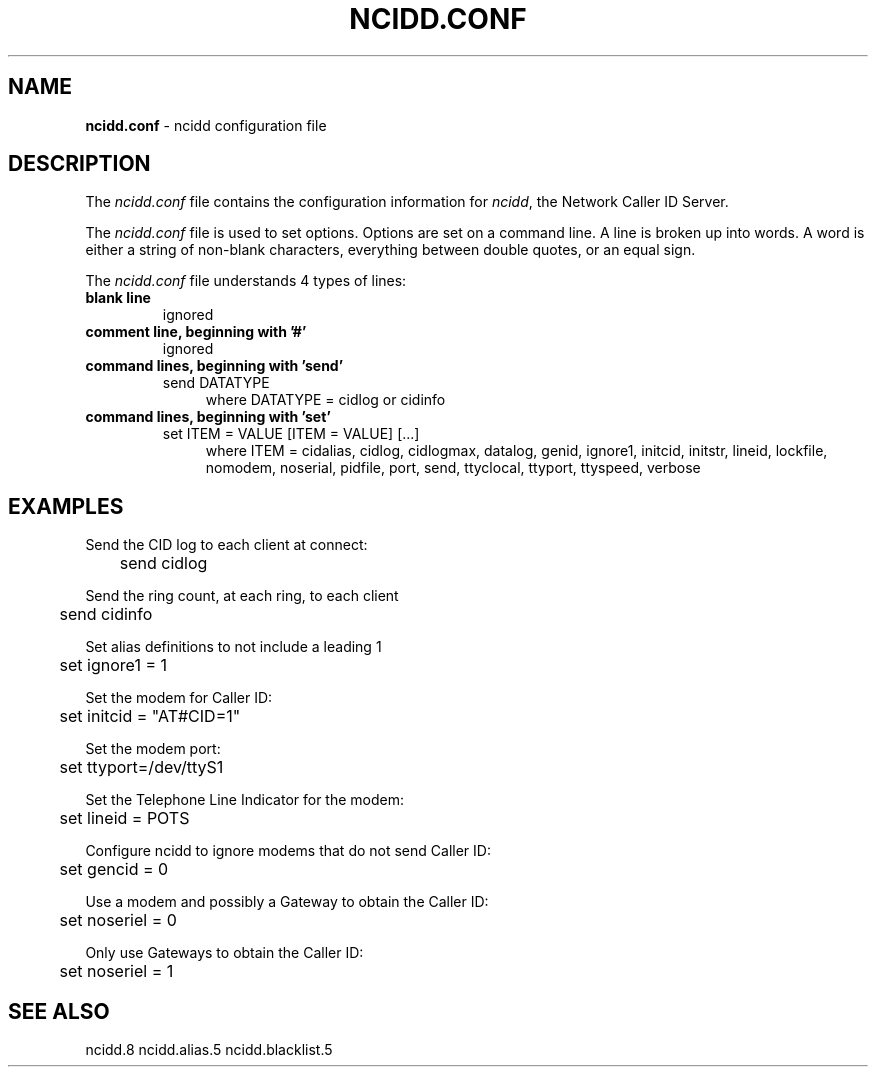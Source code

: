 .\" %W% %G%
.TH NCIDD.CONF 5
.SH NAME
.B ncidd.conf
- ncidd configuration file
.SH DESCRIPTION
The \fIncidd.conf\fR file contains the configuration information for
\fIncidd\fR, the Network Caller ID Server.
.PP
The \fIncidd.conf\fR file is used to set options.
Options are set on a command line.
A line is broken up into words.
A word is either a string of non-blank characters, everything
between double quotes, or an equal sign.
.PP
The \fIncidd.conf\fR file understands 4 types of lines:
.TP
.B blank line
ignored
.TP
.B comment line, beginning with '#'
ignored
.TP
.B command lines, beginning with 'send'
send DATATYPE
.RS 11
where DATATYPE = cidlog or cidinfo
.RE
.TP
.B command lines, beginning with 'set'
set ITEM = VALUE [ITEM = VALUE] [...]
.RS 11
where ITEM = cidalias, cidlog, cidlogmax, datalog, genid,
ignore1, initcid, initstr, lineid, lockfile,
nomodem, noserial, pidfile, port, send, ttyclocal, ttyport, ttyspeed,
verbose
.RE
.SH EXAMPLES
Send the CID log to each client at connect:
.RS 0
	send cidlog
.RE
.PP
Send the ring count, at each ring, to each client
.RS 0
	send cidinfo
.RE
.PP
Set alias definitions to not include a leading 1
.RS 0
	set ignore1 = 1
.RE
.PP
Set the modem for Caller ID:
.RS 0
	set initcid = "AT#CID=1"
.RE
.PP
Set the modem port:
.RS 0
	set ttyport=/dev/ttyS1
.RE
.PP
Set the Telephone Line Indicator for the modem:
.RS 0
	set lineid = POTS
.RE
.PP
Configure ncidd to ignore modems that do not send Caller ID:
.RS 0
	set gencid = 0
.RE
.PP
Use a modem and possibly a Gateway to obtain the Caller ID:
.RS 0
	set noseriel = 0
.RE
.PP
Only use Gateways to obtain the Caller ID:
.RS 0
	set noseriel = 1
.RE
.SH SEE ALSO
ncidd.8 ncidd.alias.5 ncidd.blacklist.5

